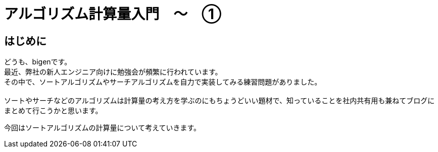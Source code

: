 # アルゴリズム計算量入門　〜　①
:hp-alt-title: Introduction of Computational Complexity
:hp-tags: Complexity, Search Algorithm, bigen

## はじめに
どうも、bigenです。 +
最近、弊社の新人エンジニア向けに勉強会が頻繁に行われています。 +
その中で、ソートアルゴリズムやサーチアルゴリズムを自力で実装してみる練習問題がありました。 +
 +
ソートやサーチなどのアルゴリズムは計算量の考え方を学ぶのにもちょうどいい題材で、知っていることを社内共有用も兼ねてブログにまとめて行こうかと思います。 +

今回はソートアルゴリズムの計算量について考えていきます。 +
